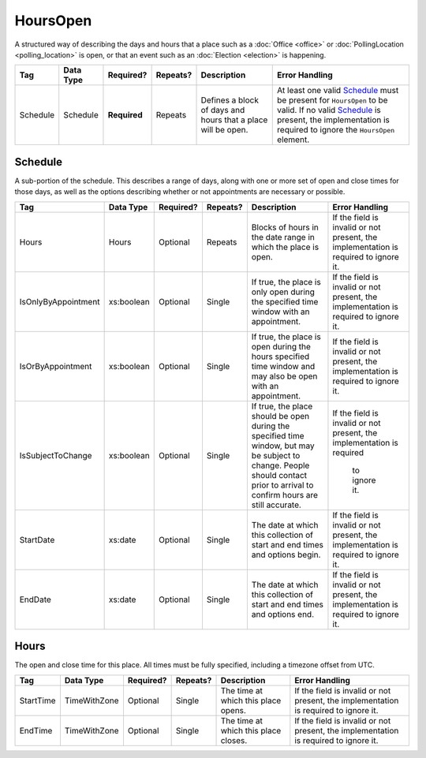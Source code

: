 HoursOpen
=========

A structured way of describing the days and hours that a place such as a
:doc:`Office <office>` or :doc:`PollingLocation <polling_location>` is open, or
that an event such as an :doc:`Election <election>` is happening.

+----------+--------------------+------------+----------+-----------------------+----------------------------------+
| Tag      | Data Type          | Required?  | Repeats? |Description            |Error Handling                    |
|          |                    |            |          |                       |                                  |
+==========+====================+============+==========+=======================+==================================+
| Schedule | Schedule           |**Required**| Repeats  |Defines a block of days|At least one valid `Schedule`_    |
|          |                    |            |          |and hours that a place |must be present for ``HoursOpen`` |
|          |                    |            |          |will be open.          |to be valid. If no valid          |
|          |                    |            |          |                       |`Schedule`_ is present, the       |
|          |                    |            |          |                       |implementation is required to     |
|          |                    |            |          |                       |ignore the ``HoursOpen`` element. |
+----------+--------------------+------------+----------+-----------------------+----------------------------------+

Schedule
--------

A sub-portion of the schedule. This describes a range of days, along with one or
more set of open and close times for those days, as well as the options
describing whether or not appointments are necessary or possible.

+---------------------+------------------+-----------+----------+----------------------+----------------------------+
| Tag                 | Data Type        | Required? | Repeats? |Description           |Error Handling              |
|                     |                  |           |          |                      |                            |
+=====================+==================+===========+==========+======================+============================+
| Hours               | Hours            | Optional  | Repeats  |Blocks of hours in the|If the field is invalid or  |
|                     |                  |           |          |date range in which   |not present, the            |
|                     |                  |           |          |the place is open.    |implementation is required  |
|                     |                  |           |          |                      |to ignore it.               |
+---------------------+------------------+-----------+----------+----------------------+----------------------------+
| IsOnlyByAppointment | xs:boolean       | Optional  | Single   |If true, the place is |If the field is invalid or  |
|                     |                  |           |          |only open during the  |not present, the            |
|                     |                  |           |          |specified time window |implementation is required  |
|                     |                  |           |          |with an appointment.  |to ignore it.               |
+---------------------+------------------+-----------+----------+----------------------+----------------------------+
| IsOrByAppointment   | xs:boolean       | Optional  | Single   |If true, the place is |If the field is invalid or  |
|                     |                  |           |          |open during the hours |not present, the            |
|                     |                  |           |          |specified time window |implementation is required  |
|                     |                  |           |          |and may also be open  |to ignore it.               |
|                     |                  |           |          |with an appointment.  |                            |
+---------------------+------------------+-----------+----------+----------------------+----------------------------+
| IsSubjectToChange   | xs:boolean       | Optional  | Single   |If true, the place    |If the field is invalid or  |
|                     |                  |           |          |should be open during |not present, the            |
|                     |                  |           |          |the specified time    |implementation is required  |
|                     |                  |           |          |window, but may be    | to ignore it.              |
|                     |                  |           |          |subject to change.    |                            |
|                     |                  |           |          |People should contact |                            |
|                     |                  |           |          |prior to arrival to   |                            |
|                     |                  |           |          |confirm hours are     |                            |
|                     |                  |           |          |still accurate.       |                            |
+---------------------+------------------+-----------+----------+----------------------+----------------------------+
| StartDate           | xs:date          | Optional  | Single   |The date at which this|If the field is invalid or  |
|                     |                  |           |          |collection of start   |not present, the            |
|                     |                  |           |          |and end times and     |implementation is required  |
|                     |                  |           |          |options begin.        |to ignore it.               |
+---------------------+------------------+-----------+----------+----------------------+----------------------------+
| EndDate             | xs:date          | Optional  | Single   |The date at which this|If the field is invalid or  |
|                     |                  |           |          |collection of start   |not present, the            |
|                     |                  |           |          |and end times and     |implementation is required  |
|                     |                  |           |          |options end.          |to ignore it.               |
+---------------------+------------------+-----------+----------+----------------------+----------------------------+

Hours
-----

The open and close time for this place. All times must be fully specified,
including a timezone offset from UTC.

+-----------+---------------+-----------+----------+----------------------+--------------------------------+
| Tag       | Data Type     | Required? | Repeats? |Description           |Error Handling                  |
|           |               |           |          |                      |                                |
+===========+===============+===========+==========+======================+================================+
| StartTime | TimeWithZone  | Optional  | Single   |The time at which this|If the field is invalid or      |
|           |               |           |          |place opens.          |not present, the implementation |
|           |               |           |          |                      |is required to ignore it.       |
+-----------+---------------+-----------+----------+----------------------+--------------------------------+
| EndTime   | TimeWithZone  | Optional  | Single   |The time at which this|If the field is invalid or not  |
|           |               |           |          |place closes.         |present, the implementation is  |
|           |               |           |          |                      |required to ignore it.          |
+-----------+---------------+-----------+----------+----------------------+--------------------------------+

.. code-block:: xml
   :linenos:

  <HoursOpen id="hours0001">
    <Schedule>
      <Hours>
        <StartTime>06:00:00-05:00</StartTime>
        <EndTime>12:00:00-05:00</EndTime>
      </Hours>
      <Hours>
        <StartTime>13:00:00-05:00</StartTime>
        <EndTime>19:00:00-05:00</EndTime>
      </Hours>
      <StartDate>2013-11-05</StartDate>
      <EndDate>2013-11-05</EndDate>
    </Schedule>
  </HoursOpen>
